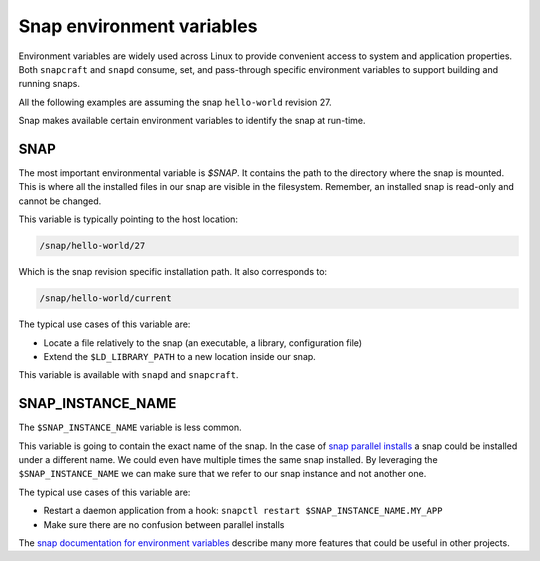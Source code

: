 Snap environment variables
==========================

Environment variables are widely used across Linux to provide convenient access to system and application properties. Both ``snapcraft`` and ``snapd`` consume, set, and pass-through specific environment variables to support building and running snaps.

All the following examples are assuming the snap ``hello-world`` revision 27.

Snap makes available certain environment variables to identify the snap at run-time.


SNAP
----

The most important environmental variable is `$SNAP`. It contains the path to the directory where the snap is mounted. This is where all the installed files in our snap are visible in the filesystem. Remember, an installed snap is read-only and cannot be changed.

This variable is typically pointing to the host location:

.. code:: shell

    /snap/hello-world/27

Which is the snap revision specific installation path. It also corresponds to:

.. code:: shell

    /snap/hello-world/current


The typical use cases of this variable are:

* Locate a file relatively to the snap (an executable, a library, configuration file)
* Extend the ``$LD_LIBRARY_PATH`` to a new location inside our snap.

This variable is available with ``snapd`` and ``snapcraft``.

SNAP_INSTANCE_NAME
------------------

The ``$SNAP_INSTANCE_NAME`` variable is less common.

This variable is going to contain the exact name of the snap. In the case of `snap parallel installs <https://snapcraft.io/docs/parallel-installs>`_ a snap could be installed under a different name. We could even have multiple times the same snap installed. By leveraging the ``$SNAP_INSTANCE_NAME`` we can make sure that we refer to our snap instance and not another one.

The typical use cases of this variable are:

* Restart a daemon application from a hook: ``snapctl restart $SNAP_INSTANCE_NAME.MY_APP``
* Make sure there are no confusion between parallel installs

The `snap documentation for environment variables <https://snapcraft.io/docs/environment-variables>`_ describe many more features that could be useful in other projects.